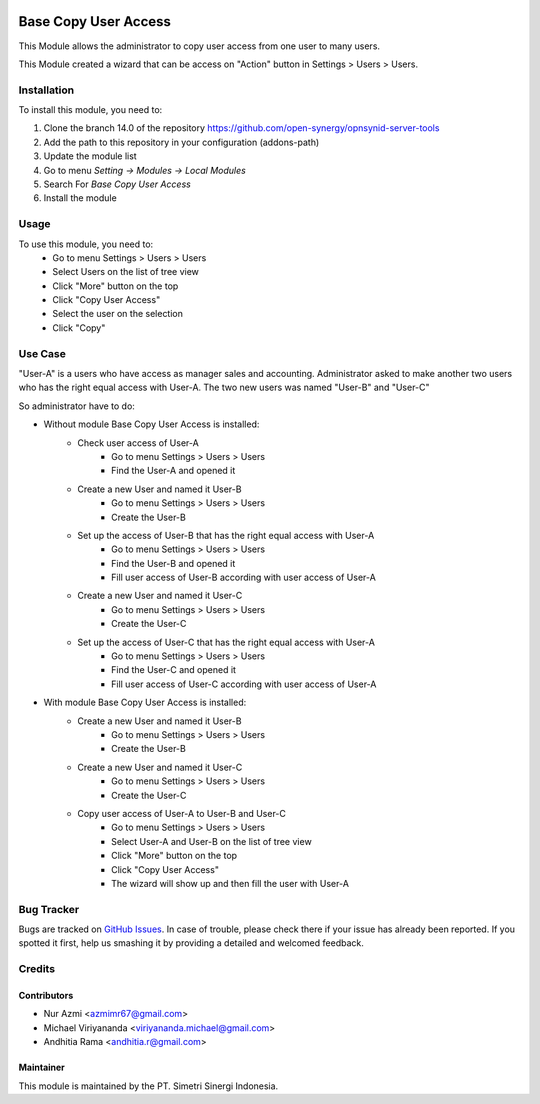 .. image:: https://img.shields.io/badge/license-AGPL--3-blue.png
  :target: https://www.gnu.org/licenses/agpl
  :alt: License: AGPL-3

=====================
Base Copy User Access
=====================

This Module allows the administrator to copy user access from one user to many users.

This Module created a wizard that can be access on "Action" button in Settings > Users > Users.

Installation
============

To install this module, you need to:

1.  Clone the branch 14.0 of the repository https://github.com/open-synergy/opnsynid-server-tools
2.  Add the path to this repository in your configuration (addons-path)
3.  Update the module list
4.  Go to menu *Setting -> Modules -> Local Modules*
5.  Search For *Base Copy User Access*
6.  Install the module

Usage
=====

To use this module, you need to:
    - Go to menu Settings > Users > Users
    - Select Users on the list of tree view
    - Click "More" button on the top
    - Click "Copy User Access"
    - Select the user on the selection
    - Click "Copy"

Use Case
========
"User-A" is a users who have access as manager sales and accounting.
Administrator asked to make another two users who has the right equal access with User-A.
The two new users was named "User-B" and "User-C"

So administrator have to do:

- Without module Base Copy User Access is installed:
    * Check user access of User-A
        + Go to menu Settings > Users > Users
        + Find the User-A and opened it
    * Create a new User and named it User-B
        + Go to menu Settings > Users > Users
        + Create the User-B
    * Set up the access of User-B that has the right equal access with User-A
        + Go to menu Settings > Users > Users
        + Find the User-B and opened it
        + Fill user access of User-B according with user access of User-A
    * Create a new User and named it User-C
        + Go to menu Settings > Users > Users
        + Create the User-C
    * Set up the access of User-C that has the right equal access with User-A
        + Go to menu Settings > Users > Users
        + Find the User-C and opened it
        + Fill user access of User-C according with user access of User-A

- With module Base Copy User Access is installed:
    * Create a new User and named it User-B
        + Go to menu Settings > Users > Users
        + Create the User-B
    * Create a new User and named it User-C
        + Go to menu Settings > Users > Users
        + Create the User-C
    * Copy user access of User-A to User-B and User-C
        + Go to menu Settings > Users > Users
        + Select User-A and User-B on the list of tree view
        + Click "More" button on the top
        + Click "Copy User Access"
        + The wizard will show up and then fill the user with User-A

Bug Tracker
===========

Bugs are tracked on `GitHub Issues
<https://github.com/open-synergy/opnsynid-server-tools/issues>`_.
In case of trouble, please check there if your issue has already been reported.
If you spotted it first, help us smashing it by providing a detailed
and welcomed feedback.


Credits
=======

Contributors
------------

* Nur Azmi <azmimr67@gmail.com>
* Michael Viriyananda <viriyananda.michael@gmail.com>
* Andhitia Rama <andhitia.r@gmail.com>

Maintainer
----------

.. image:: https://simetri-sinergi.id/logo.png
   :alt: PT. Simetri Sinergi Indonesia
   :target: https://simetri-sinergi.id.com

This module is maintained by the PT. Simetri Sinergi Indonesia.
